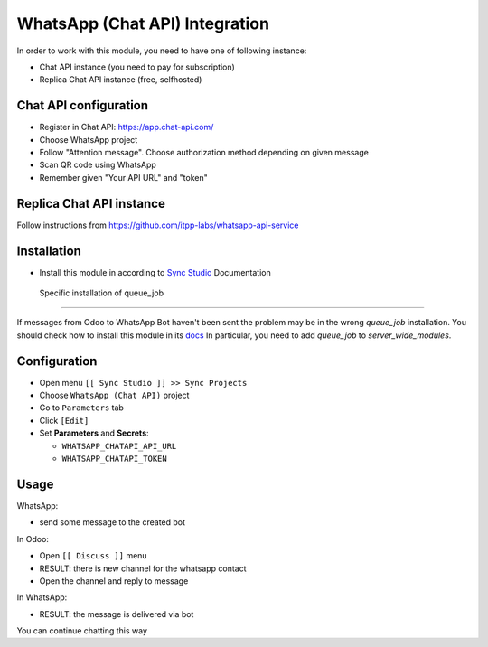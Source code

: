 =================================
 WhatsApp (Chat API) Integration
=================================

In order to work with this module, you need to have one of following instance:

* Chat API instance (you need to pay for subscription)
* Replica Chat API instance (free, selfhosted)

Chat API configuration
======================

* Register in Chat API: https://app.chat-api.com/
* Choose WhatsApp project
* Follow "Attention message". Choose authorization method depending on given message
* Scan QR code using WhatsApp
* Remember given "Your API URL" and "token"

Replica Chat API instance
=========================

Follow instructions from https://github.com/itpp-labs/whatsapp-api-service

Installation
============

* Install this module in according to `Sync Studio <https://apps.odoo.com/apps/modules/14.0/sync/>`__ Documentation

 Specific installation of queue_job
-----------------------------------

If messages from Odoo to WhatsApp Bot haven't been sent the problem may be in the wrong `queue_job` installation.
You should check how to install this module in its `docs <https://github.com/OCA/queue/tree/14.0/queue_job#installation>`__
In particular, you need to add `queue_job` to `server_wide_modules`.

Configuration
=============

* Open menu ``[[ Sync Studio ]] >> Sync Projects``
* Choose ``WhatsApp (Chat API)`` project
* Go to ``Parameters`` tab
* Click ``[Edit]``
* Set **Parameters** and **Secrets**:

  * ``WHATSAPP_CHATAPI_API_URL``
  * ``WHATSAPP_CHATAPI_TOKEN``

Usage
=====

WhatsApp:

* send some message to the created bot

In Odoo:

* Open ``[[ Discuss ]]`` menu
* RESULT: there is new channel for the whatsapp contact
* Open the channel and reply to message

In WhatsApp:

* RESULT: the message is delivered via bot

You can continue chatting this way
